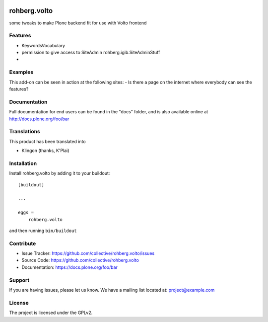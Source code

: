 .. This README is meant for consumption by humans and pypi. Pypi can render rst files so please do not use Sphinx features.
   If you want to learn more about writing documentation, please check out: http://docs.plone.org/about/documentation_styleguide.html
   This text does not appear on pypi or github. It is a comment.

.. image:: https://travis-ci.org/collective/rohberg.volto.svg?branch=master
    :target: https://travis-ci.org/collective/rohberg.volto

.. image:: https://coveralls.io/repos/github/collective/rohberg.volto/badge.svg?branch=master
    :target: https://coveralls.io/github/collective/rohberg.volto?branch=master
    :alt: Coveralls

.. image:: https://img.shields.io/pypi/v/rohberg.volto.svg
    :target: https://pypi.python.org/pypi/rohberg.volto/
    :alt: Latest Version

.. image:: https://img.shields.io/pypi/status/rohberg.volto.svg
    :target: https://pypi.python.org/pypi/rohberg.volto
    :alt: Egg Status

.. image:: https://img.shields.io/pypi/pyversions/rohberg.volto.svg?style=plastic   :alt: Supported - Python Versions

.. image:: https://img.shields.io/pypi/l/rohberg.volto.svg
    :target: https://pypi.python.org/pypi/rohberg.volto/
    :alt: License


=============
rohberg.volto
=============

some tweaks to make Plone backend fit for use with Volto frontend

Features
--------

- KeywordsVocabulary
- permission to give access to SiteAdmin rohberg.igib.SiteAdminStuff
- 


Examples
--------

This add-on can be seen in action at the following sites:
- Is there a page on the internet where everybody can see the features?


Documentation
-------------

Full documentation for end users can be found in the "docs" folder, and is also available online at http://docs.plone.org/foo/bar


Translations
------------

This product has been translated into

- Klingon (thanks, K'Plai)


Installation
------------

Install rohberg.volto by adding it to your buildout::

    [buildout]

    ...

    eggs =
        rohberg.volto


and then running ``bin/buildout``


Contribute
----------

- Issue Tracker: https://github.com/collective/rohberg.volto/issues
- Source Code: https://github.com/collective/rohberg.volto
- Documentation: https://docs.plone.org/foo/bar


Support
-------

If you are having issues, please let us know.
We have a mailing list located at: project@example.com


License
-------

The project is licensed under the GPLv2.
